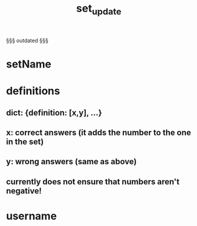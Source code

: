 #+title: set_update
#+description: The set_update syntax


§§§
outdated
§§§

* setName
* definitions
** dict: {definition: [x,y], ...}
** x: correct answers (it adds the number to the one in the set)
** y: wrong answers (same as above)
** currently does not ensure that numbers aren't negative!
* username
